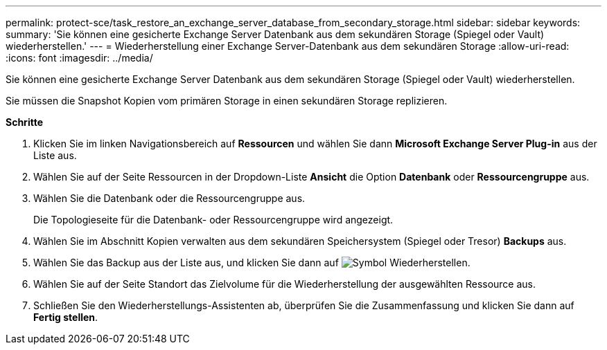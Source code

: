 ---
permalink: protect-sce/task_restore_an_exchange_server_database_from_secondary_storage.html 
sidebar: sidebar 
keywords:  
summary: 'Sie können eine gesicherte Exchange Server Datenbank aus dem sekundären Storage (Spiegel oder Vault) wiederherstellen.' 
---
= Wiederherstellung einer Exchange Server-Datenbank aus dem sekundären Storage
:allow-uri-read: 
:icons: font
:imagesdir: ../media/


[role="lead"]
Sie können eine gesicherte Exchange Server Datenbank aus dem sekundären Storage (Spiegel oder Vault) wiederherstellen.

Sie müssen die Snapshot Kopien vom primären Storage in einen sekundären Storage replizieren.

*Schritte*

. Klicken Sie im linken Navigationsbereich auf *Ressourcen* und wählen Sie dann *Microsoft Exchange Server Plug-in* aus der Liste aus.
. Wählen Sie auf der Seite Ressourcen in der Dropdown-Liste *Ansicht* die Option *Datenbank* oder *Ressourcengruppe* aus.
. Wählen Sie die Datenbank oder die Ressourcengruppe aus.
+
Die Topologieseite für die Datenbank- oder Ressourcengruppe wird angezeigt.

. Wählen Sie im Abschnitt Kopien verwalten aus dem sekundären Speichersystem (Spiegel oder Tresor) *Backups* aus.
. Wählen Sie das Backup aus der Liste aus, und klicken Sie dann auf image:../media/restore_icon.gif["Symbol Wiederherstellen"].
. Wählen Sie auf der Seite Standort das Zielvolume für die Wiederherstellung der ausgewählten Ressource aus.
. Schließen Sie den Wiederherstellungs-Assistenten ab, überprüfen Sie die Zusammenfassung und klicken Sie dann auf *Fertig stellen*.

